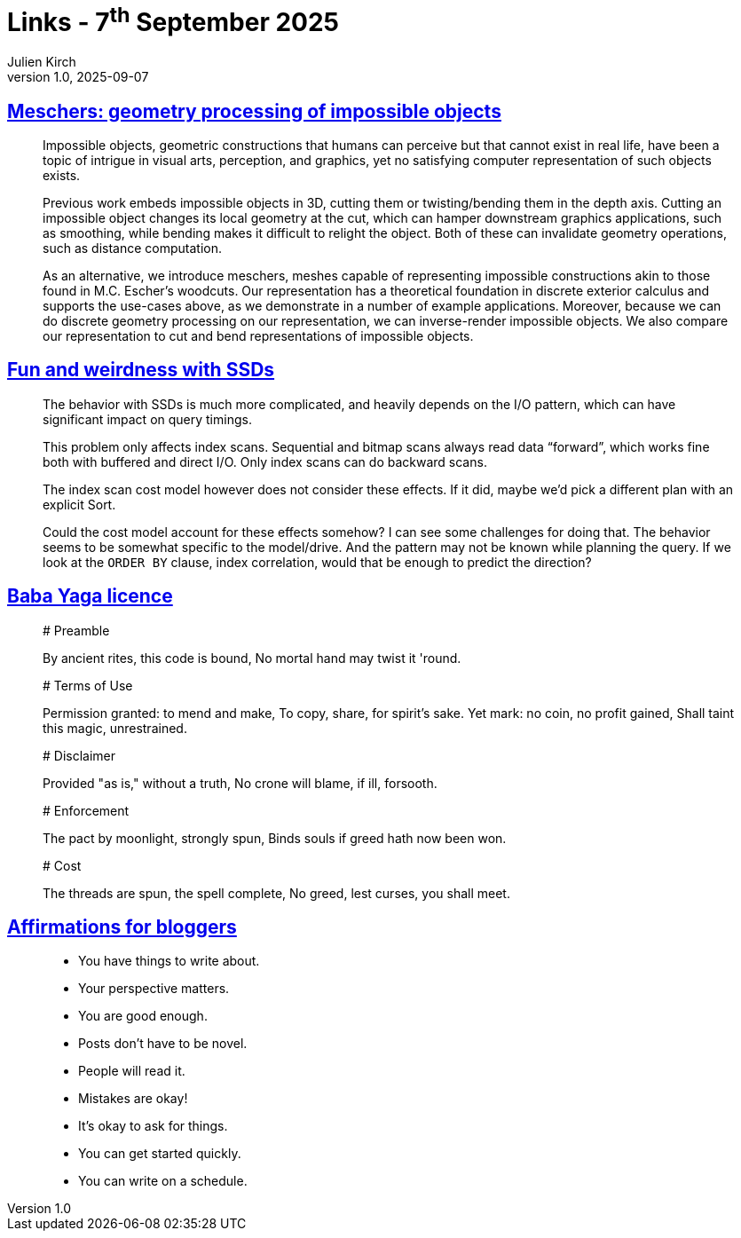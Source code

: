 = Links - 7^th^ September 2025
Julien Kirch
v1.0, 2025-09-07
:article_lang: en
:figure-caption!:
:article_description: Impossible objects, SSDs, Baba Yaga licence, affirmations for bloggers

== link:https://anadodik.github.io/publication/meschers/[Meschers: geometry processing of impossible objects]

[quote]
____
Impossible objects, geometric constructions that humans can perceive but that cannot exist in real life, have been a topic of intrigue in visual arts, perception, and graphics, yet no satisfying computer representation of such objects exists.

Previous work embeds impossible objects in 3D, cutting them or twisting/bending them in the depth axis. Cutting an impossible object changes its local geometry at the cut, which can hamper downstream graphics applications, such as smoothing, while bending makes it difficult to relight the object. Both of these can invalidate geometry operations, such as distance computation.

As an alternative, we introduce meschers, meshes capable of representing impossible constructions akin to those found in M.C. Escher's woodcuts. Our representation has a theoretical foundation in discrete exterior calculus and supports the use-cases above, as we demonstrate in a number of example applications. Moreover, because we can do discrete geometry processing on our representation, we can inverse-render impossible objects. We also compare our representation to cut and bend representations of impossible objects.
____

== link:https://vondra.me/posts/fun-and-weirdness-with-ssds/[Fun and weirdness with SSDs]

[quote]
____
The behavior with SSDs is much more complicated, and heavily depends on the I/O pattern, which can have significant impact on query timings.

This problem only affects index scans. Sequential and bitmap scans always read data “forward”, which works fine both with buffered and direct I/O. Only index scans can do backward scans.

The index scan cost model however does not consider these effects. If it did, maybe we’d pick a different plan with an explicit Sort.

Could the cost model account for these effects somehow? I can see some challenges for doing that. The behavior seems to be somewhat specific to the model/drive. And the pattern may not be known while planning the query. If we look at the `ORDER BY` clause, index correlation, would that be enough to predict the direction?
____

== link:https://smallandnearlysilent.com/baba-yaga/LICENSE.txt[Baba Yaga licence]

[quote]
____
# Preamble

By ancient rites, this code is bound,
No mortal hand may twist it 'round.

# Terms of Use

Permission granted: to mend and make,
To copy, share, for spirit's sake.
Yet mark: no coin, no profit gained,
Shall taint this magic, unrestrained.

# Disclaimer

Provided "as is," without a truth,
No crone will blame, if ill, forsooth.

# Enforcement

The pact by moonlight, strongly spun,
Binds souls if greed hath now been won.

# Cost

The threads are spun, the spell complete,
No greed, lest curses, you shall meet.
____


== link:https://ntietz.com/blog/blogging-affirmations/[Affirmations for bloggers]

[quote]
____
* You have things to write about.
* Your perspective matters.
* You are good enough.
* Posts don't have to be novel.
* People will read it.
* Mistakes are okay!
* It's okay to ask for things.
* You can get started quickly.
* You can write on a schedule.
____
